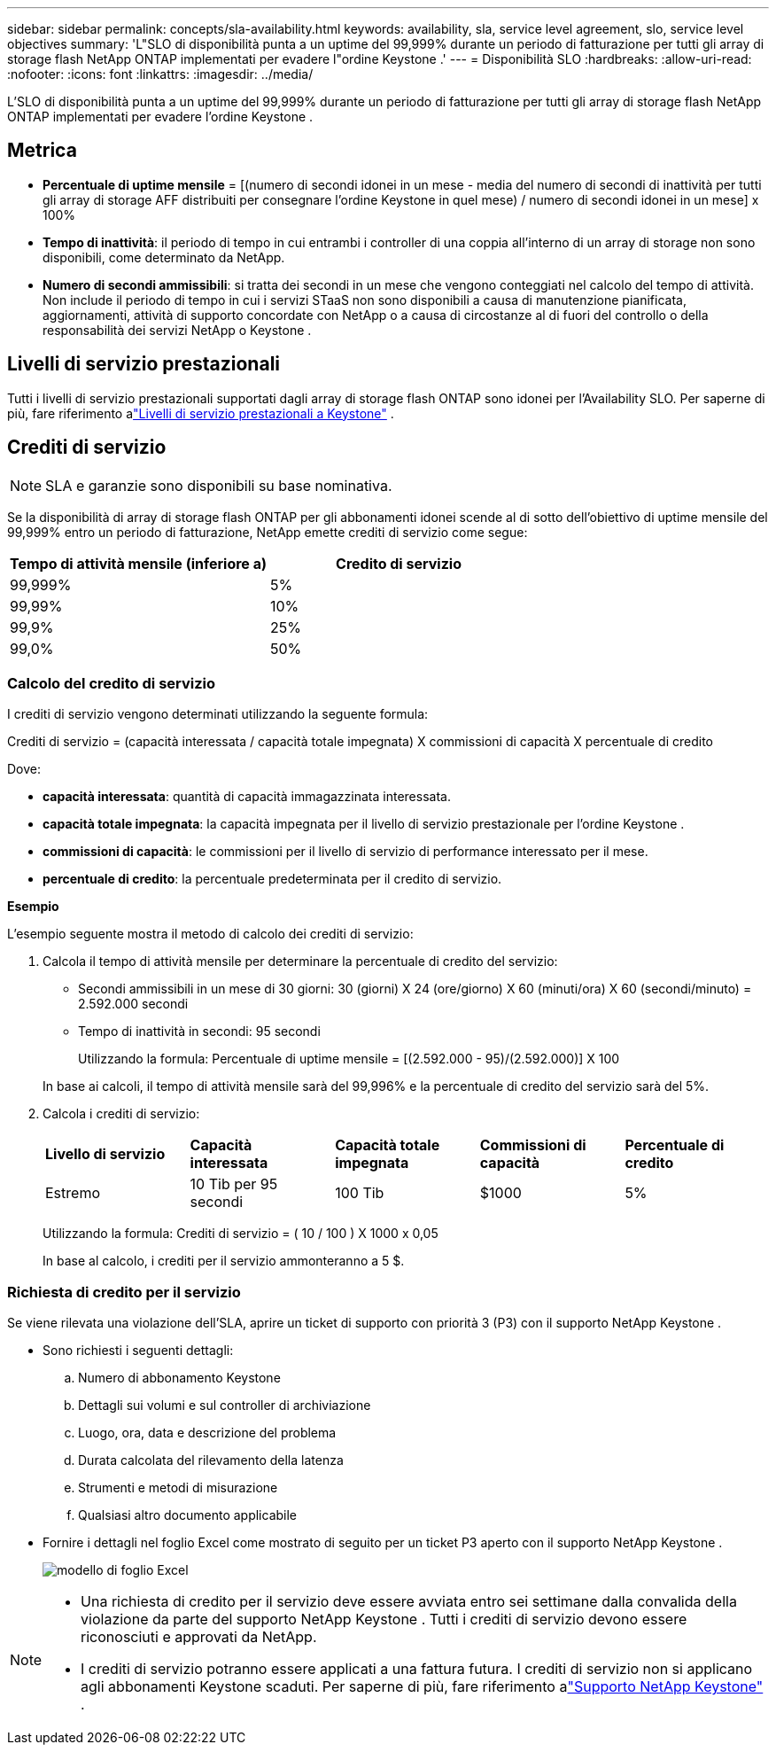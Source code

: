 ---
sidebar: sidebar 
permalink: concepts/sla-availability.html 
keywords: availability, sla, service level agreement, slo, service level objectives 
summary: 'L"SLO di disponibilità punta a un uptime del 99,999% durante un periodo di fatturazione per tutti gli array di storage flash NetApp ONTAP implementati per evadere l"ordine Keystone .' 
---
= Disponibilità SLO
:hardbreaks:
:allow-uri-read: 
:nofooter: 
:icons: font
:linkattrs: 
:imagesdir: ../media/


[role="lead"]
L'SLO di disponibilità punta a un uptime del 99,999% durante un periodo di fatturazione per tutti gli array di storage flash NetApp ONTAP implementati per evadere l'ordine Keystone .



== Metrica

* *Percentuale di uptime mensile* = [(numero di secondi idonei in un mese - media del numero di secondi di inattività per tutti gli array di storage AFF distribuiti per consegnare l'ordine Keystone in quel mese) / numero di secondi idonei in un mese] x 100%
* *Tempo di inattività*: il periodo di tempo in cui entrambi i controller di una coppia all'interno di un array di storage non sono disponibili, come determinato da NetApp.
* *Numero di secondi ammissibili*: si tratta dei secondi in un mese che vengono conteggiati nel calcolo del tempo di attività.  Non include il periodo di tempo in cui i servizi STaaS non sono disponibili a causa di manutenzione pianificata, aggiornamenti, attività di supporto concordate con NetApp o a causa di circostanze al di fuori del controllo o della responsabilità dei servizi NetApp o Keystone .




== Livelli di servizio prestazionali

Tutti i livelli di servizio prestazionali supportati dagli array di storage flash ONTAP sono idonei per l'Availability SLO.  Per saperne di più, fare riferimento alink:https://docs.netapp.com/us-en/keystone-staas/concepts/service-levels.html#service-levels-for-file-and-block-storage["Livelli di servizio prestazionali a Keystone"] .



== Crediti di servizio


NOTE: SLA e garanzie sono disponibili su base nominativa.

Se la disponibilità di array di storage flash ONTAP per gli abbonamenti idonei scende al di sotto dell'obiettivo di uptime mensile del 99,999% entro un periodo di fatturazione, NetApp emette crediti di servizio come segue:

|===
| *Tempo di attività mensile (inferiore a)* | *Credito di servizio* 


 a| 
99,999%
 a| 
5%



 a| 
99,99%
 a| 
10%



 a| 
99,9%
 a| 
25%



 a| 
99,0%
 a| 
50%

|===


=== Calcolo del credito di servizio

I crediti di servizio vengono determinati utilizzando la seguente formula:

Crediti di servizio = (capacità interessata / capacità totale impegnata) X commissioni di capacità X percentuale di credito

Dove:

* *capacità interessata*: quantità di capacità immagazzinata interessata.
* *capacità totale impegnata*: la capacità impegnata per il livello di servizio prestazionale per l'ordine Keystone .
* *commissioni di capacità*: le commissioni per il livello di servizio di performance interessato per il mese.
* *percentuale di credito*: la percentuale predeterminata per il credito di servizio.


*Esempio*

L'esempio seguente mostra il metodo di calcolo dei crediti di servizio:

. Calcola il tempo di attività mensile per determinare la percentuale di credito del servizio:
+
** Secondi ammissibili in un mese di 30 giorni: 30 (giorni) X 24 (ore/giorno) X 60 (minuti/ora) X 60 (secondi/minuto) = 2.592.000 secondi
** Tempo di inattività in secondi: 95 secondi
+
Utilizzando la formula: Percentuale di uptime mensile = [(2.592.000 - 95)/(2.592.000)] X 100

+
In base ai calcoli, il tempo di attività mensile sarà del 99,996% e la percentuale di credito del servizio sarà del 5%.



. Calcola i crediti di servizio:
+
|===


| *Livello di servizio* | *Capacità interessata* | *Capacità totale impegnata* | *Commissioni di capacità* | *Percentuale di credito* 


 a| 
Estremo
| 10 Tib per 95 secondi | 100 Tib | $1000 | 5% 
|===
+
Utilizzando la formula: Crediti di servizio = ( 10 / 100 ) X 1000 x 0,05

+
In base al calcolo, i crediti per il servizio ammonteranno a 5 $.





=== Richiesta di credito per il servizio

Se viene rilevata una violazione dell'SLA, aprire un ticket di supporto con priorità 3 (P3) con il supporto NetApp Keystone .

* Sono richiesti i seguenti dettagli:
+
.. Numero di abbonamento Keystone
.. Dettagli sui volumi e sul controller di archiviazione
.. Luogo, ora, data e descrizione del problema
.. Durata calcolata del rilevamento della latenza
.. Strumenti e metodi di misurazione
.. Qualsiasi altro documento applicabile


* Fornire i dettagli nel foglio Excel come mostrato di seguito per un ticket P3 aperto con il supporto NetApp Keystone .
+
image:sla-breach.png["modello di foglio Excel"]



[NOTE]
====
* Una richiesta di credito per il servizio deve essere avviata entro sei settimane dalla convalida della violazione da parte del supporto NetApp Keystone .  Tutti i crediti di servizio devono essere riconosciuti e approvati da NetApp.
* I crediti di servizio potranno essere applicati a una fattura futura.  I crediti di servizio non si applicano agli abbonamenti Keystone scaduti.  Per saperne di più, fare riferimento alink:../concepts/gssc.html["Supporto NetApp Keystone"] .


====